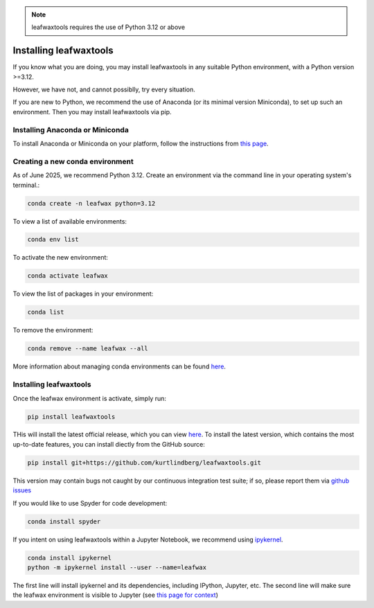 .. _installing_leafwaxtools:

.. note::

    leafwaxtools requires the use of Python 3.12 or above

Installing leafwaxtools
========================

If you know what you are doing, you may install leafwaxtools in any suitable Python environment, with a Python version >=3.12.

However, we have not, and cannot possiblly, try every situation.

If you are new to Python, we recommend the use of Anaconda (or its minimal version Miniconda), to set up such an environment. Then you may install leafwaxtools via pip.


Installing Anaconda or Miniconda
"""""""""""""""""""""""""""""""""

To install Anaconda or Miniconda on your platform, follow the instructions from `this page <https://docs.conda.io/projects/conda/en/latest/user-guide/install/index.html>`_.

Creating a new conda environment
""""""""""""""""""""""""""""""""""
As of June 2025, we recommend Python 3.12. Create an environment via the command line in your operating system's terminal.:

.. code-block:: bash

    conda create -n leafwax python=3.12

To view a list of available environments:

.. code-block:: bash

   conda env list

To activate the new environment:

.. code-block:: bash

   conda activate leafwax

To view the list of packages in your environment:

.. code-block:: bash

   conda list

To remove the environment:

.. code-block:: bash

   conda remove --name leafwax --all

More information about managing conda environments can be found `here <https://docs.conda.io/projects/conda/en/latest/user-guide/tasts/manage-environments.html#>`_.

Installing leafwaxtools
""""""""""""""""""""""""
Once the leafwax environment is activate, simply run:

.. code-block:: bash

   pip install leafwaxtools

THis will install the latest official release, which you can view `here <https://pypi.org/project/leafwaxtools/>`_. To install the latest version, which contains the most up-to-date features, you can install diectly from the GitHub source:

.. code-block:: bash

   pip install git+https://github.com/kurtlindberg/leafwaxtools.git

This version may contain bugs not caught by our continuous integration test suite; if so, please report them via `github issues <https://github.com/kurtlindberg/leafwaxtools/issues>`_

If you would like to use Spyder for code development:

.. code-block:: bash

   conda install spyder

If you intent on using leafwaxtools within a Jupyter Notebook, we recommend using `ipykernel <https://anaconda.org/anaconda/ipykernel>`_.

.. code-block:: bash

    conda install ipykernel
    python -m ipykernel install --user --name=leafwax

The first line will install ipykernel and its dependencies, including IPython, Jupyter, etc. The second line will make sure the leafwax environment is visible to Jupyter (see `this page for context <https://quierozf.com/entries/jupyter-kernels-how-to-add-change-remove>`_)
